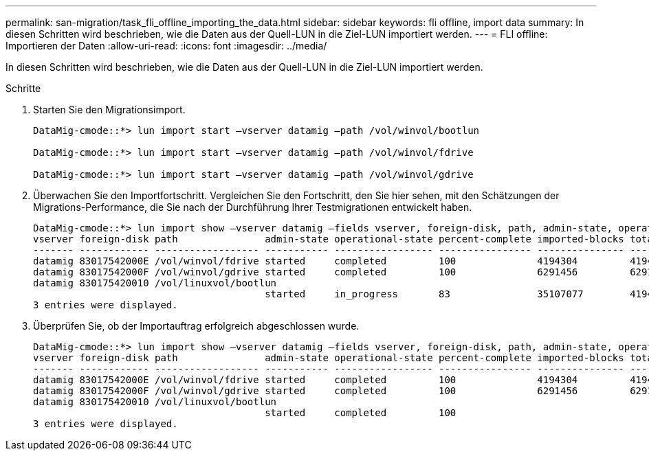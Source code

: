 ---
permalink: san-migration/task_fli_offline_importing_the_data.html 
sidebar: sidebar 
keywords: fli offline, import data 
summary: In diesen Schritten wird beschrieben, wie die Daten aus der Quell-LUN in die Ziel-LUN importiert werden. 
---
= FLI offline: Importieren der Daten
:allow-uri-read: 
:icons: font
:imagesdir: ../media/


[role="lead"]
In diesen Schritten wird beschrieben, wie die Daten aus der Quell-LUN in die Ziel-LUN importiert werden.

.Schritte
. Starten Sie den Migrationsimport.
+
[listing]
----
DataMig-cmode::*> lun import start –vserver datamig –path /vol/winvol/bootlun

DataMig-cmode::*> lun import start –vserver datamig –path /vol/winvol/fdrive

DataMig-cmode::*> lun import start –vserver datamig –path /vol/winvol/gdrive
----
. Überwachen Sie den Importfortschritt. Vergleichen Sie den Fortschritt, den Sie hier sehen, mit den Schätzungen der Migrations-Performance, die Sie nach der Durchführung Ihrer Testmigrationen entwickelt haben.
+
[listing]
----
DataMig-cmode::*> lun import show –vserver datamig –fields vserver, foreign-disk, path, admin-state, operational-state, percent-complete, imported-blocks, total-blocks, , estimated-remaining-duration
vserver foreign-disk path               admin-state operational-state percent-complete imported-blocks total-blocks estimated-remaining-duration
------- ------------ ------------------ ----------- ----------------- ---------------- --------------- ------------ ----------------------------
datamig 83017542000E /vol/winvol/fdrive started     completed         100              4194304         4194304      -
datamig 83017542000F /vol/winvol/gdrive started     completed         100              6291456         6291456      -
datamig 830175420010 /vol/linuxvol/bootlun
                                        started     in_progress       83               35107077        41943040     00:00:48
3 entries were displayed.
----
. Überprüfen Sie, ob der Importauftrag erfolgreich abgeschlossen wurde.
+
[listing]
----
DataMig-cmode::*> lun import show –vserver datamig –fields vserver, foreign-disk, path, admin-state, operational-state, percent-complete, imported-blocks, total-blocks, , estimated-remaining-duration
vserver foreign-disk path               admin-state operational-state percent-complete imported-blocks total-blocks estimated-remaining-duration
------- ------------ ------------------ ----------- ----------------- ---------------- --------------- ------------ ----------------------------
datamig 83017542000E /vol/winvol/fdrive started     completed         100              4194304         4194304      -
datamig 83017542000F /vol/winvol/gdrive started     completed         100              6291456         6291456      -
datamig 830175420010 /vol/linuxvol/bootlun
                                        started     completed         100
3 entries were displayed.
----

